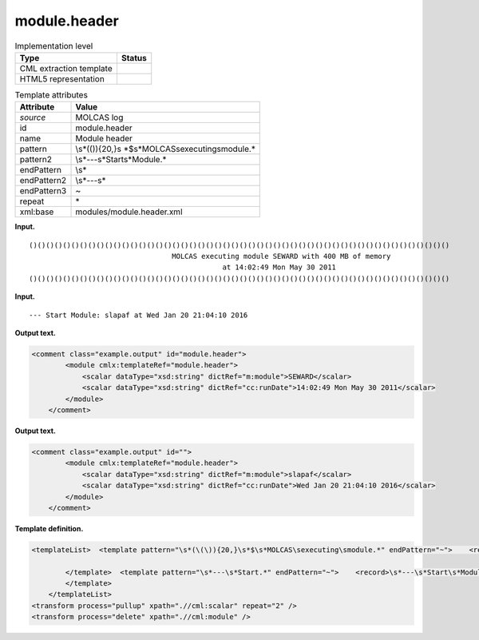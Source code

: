 .. _module.header-d3e19159:

module.header
=============

.. table:: Implementation level

   +-----------------------------------+-----------------------------------+
   | Type                              | Status                            |
   +===================================+===================================+
   | CML extraction template           | |image0|                          |
   +-----------------------------------+-----------------------------------+
   | HTML5 representation              | |image1|                          |
   +-----------------------------------+-----------------------------------+

.. table:: Template attributes

   +-----------------------------------+-----------------------------------+
   | Attribute                         | Value                             |
   +===================================+===================================+
   | *source*                          | MOLCAS log                        |
   +-----------------------------------+-----------------------------------+
   | id                                | module.header                     |
   +-----------------------------------+-----------------------------------+
   | name                              | Module header                     |
   +-----------------------------------+-----------------------------------+
   | pattern                           | \\s*(\(\)){20,}\s                 |
   |                                   | *$\s*MOLCAS\sexecuting\smodule.\* |
   +-----------------------------------+-----------------------------------+
   | pattern2                          | \\s*---\s*Start\s*Module.\*       |
   +-----------------------------------+-----------------------------------+
   | endPattern                        | \\s\*                             |
   +-----------------------------------+-----------------------------------+
   | endPattern2                       | \\s*---\s\*                       |
   +-----------------------------------+-----------------------------------+
   | endPattern3                       | ~                                 |
   +-----------------------------------+-----------------------------------+
   | repeat                            | \*                                |
   +-----------------------------------+-----------------------------------+
   | xml:base                          | modules/module.header.xml         |
   +-----------------------------------+-----------------------------------+

**Input.**

::

   ()()()()()()()()()()()()()()()()()()()()()()()()()()()()()()()()()()()()()()()()()()()()()()()()()()
                                     MOLCAS executing module SEWARD with 400 MB of memory                                  
                                                 at 14:02:49 Mon May 30 2011                                               
   ()()()()()()()()()()()()()()()()()()()()()()()()()()()()()()()()()()()()()()()()()()()()()()()()()()

       

**Input.**

::

   --- Start Module: slapaf at Wed Jan 20 21:04:10 2016
       

**Output text.**

.. code:: xml

   <comment class="example.output" id="module.header">
           <module cmlx:templateRef="module.header">
               <scalar dataType="xsd:string" dictRef="m:module">SEWARD</scalar>
               <scalar dataType="xsd:string" dictRef="cc:runDate">14:02:49 Mon May 30 2011</scalar>
           </module> 
       </comment>

**Output text.**

.. code:: xml

   <comment class="example.output" id="">
           <module cmlx:templateRef="module.header">
               <scalar dataType="xsd:string" dictRef="m:module">slapaf</scalar>
               <scalar dataType="xsd:string" dictRef="cc:runDate">Wed Jan 20 21:04:10 2016</scalar>
           </module>
       </comment>

**Template definition.**

.. code:: xml

   <templateList>  <template pattern="\s*(\(\)){20,}\s*$\s*MOLCAS\sexecuting\smodule.*" endPattern="~">    <record />    <record>\s*MOLCAS\sexecuting\smodule{X,m:module}with.*</record>    <record>\s*at\s*{X,cc:runDate}</record>
                   
           </template>  <template pattern="\s*---\s*Start.*" endPattern="~">    <record>\s*---\s*Start\s*Module:{A,m:module}at{X,cc:runDate}</record>    <transform process="pullup" xpath=".//cml:scalar" repeat="1" />
           </template>
       </templateList>
   <transform process="pullup" xpath=".//cml:scalar" repeat="2" />
   <transform process="delete" xpath=".//cml:module" />

.. |image0| image:: ../../imgs/Total.png
.. |image1| image:: ../../imgs/Total.png
